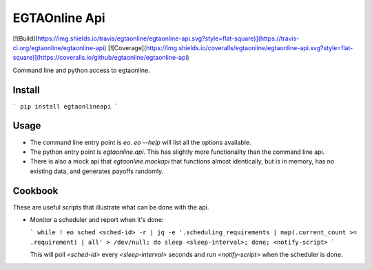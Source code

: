 EGTAOnline Api
==============

[![Build](https://img.shields.io/travis/egtaonline/egtaonline-api.svg?style=flat-square)](https://travis-ci.org/egtaonline/egtaonline-api)
[![Coverage](https://img.shields.io/coveralls/egtaonline/egtaonline-api.svg?style=flat-square)](https://coveralls.io/github/egtaonline/egtaonline-api)

Command line and python access to egtaonline.


Install
-------

```
pip install egtaonlineapi
```


Usage
-----

- The command line entry point is `eo`.
  `eo --help` will list all the options available.
- The python entry point is `egtaonline.api`.
  This has slightly more functionality than the command line api.
- There is also a mock api that `egtaonline.mockapi` that functions almost identically, but is in memory, has no existing data, and generates payoffs randomly.


Cookbook
--------

These are useful scripts that illustrate what can be done with the api.

- Monitor a scheduler and report when it's done:

  ```
  while ! eo sched <sched-id> -r | jq -e '.scheduling_requirements | map(.current_count >= .requirement) | all' > /dev/null; do sleep <sleep-interval>; done; <notify-script>
  ```

  This will poll `<sched-id>` every `<sleep-interval>` seconds and run `<notify-script>` when the scheduler is done.


